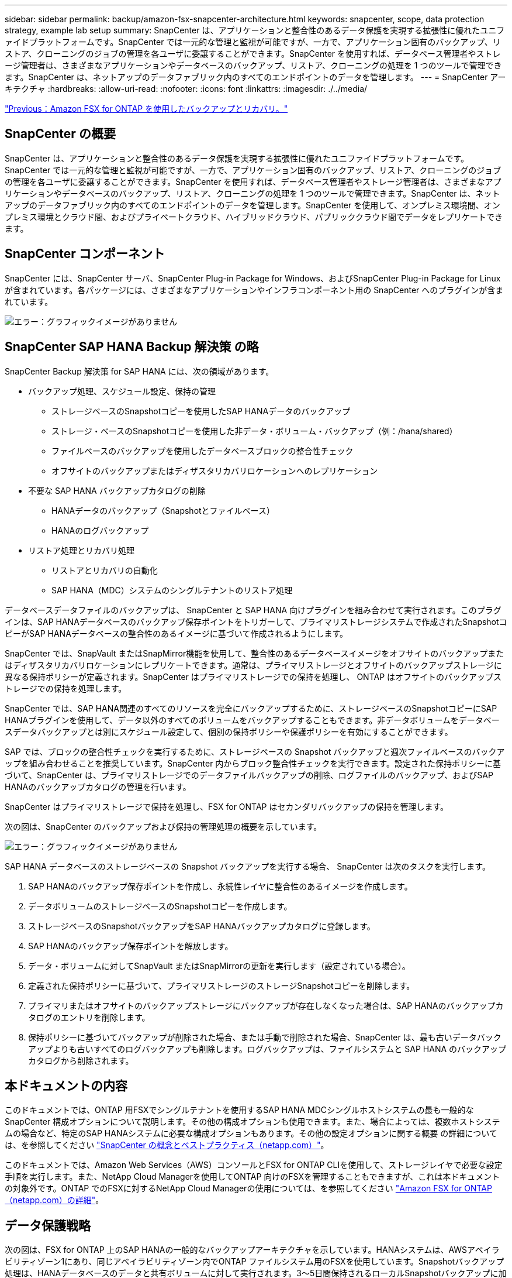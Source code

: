 ---
sidebar: sidebar 
permalink: backup/amazon-fsx-snapcenter-architecture.html 
keywords: snapcenter, scope, data protection strategy, example lab setup 
summary: SnapCenter は、アプリケーションと整合性のあるデータ保護を実現する拡張性に優れたユニファイドプラットフォームです。SnapCenter では一元的な管理と監視が可能ですが、一方で、アプリケーション固有のバックアップ、リストア、クローニングのジョブの管理を各ユーザに委譲することができます。SnapCenter を使用すれば、データベース管理者やストレージ管理者は、さまざまなアプリケーションやデータベースのバックアップ、リストア、クローニングの処理を 1 つのツールで管理できます。SnapCenter は、ネットアップのデータファブリック内のすべてのエンドポイントのデータを管理します。 
---
= SnapCenter アーキテクチャ
:hardbreaks:
:allow-uri-read: 
:nofooter: 
:icons: font
:linkattrs: 
:imagesdir: ./../media/


link:amazon-fsx-backup-and-recovery-using-amazon-fsx-for-ontap.html["Previous：Amazon FSX for ONTAP を使用したバックアップとリカバリ。"]



== SnapCenter の概要

SnapCenter は、アプリケーションと整合性のあるデータ保護を実現する拡張性に優れたユニファイドプラットフォームです。SnapCenter では一元的な管理と監視が可能ですが、一方で、アプリケーション固有のバックアップ、リストア、クローニングのジョブの管理を各ユーザに委譲することができます。SnapCenter を使用すれば、データベース管理者やストレージ管理者は、さまざまなアプリケーションやデータベースのバックアップ、リストア、クローニングの処理を 1 つのツールで管理できます。SnapCenter は、ネットアップのデータファブリック内のすべてのエンドポイントのデータを管理します。SnapCenter を使用して、オンプレミス環境間、オンプレミス環境とクラウド間、およびプライベートクラウド、ハイブリッドクラウド、パブリッククラウド間でデータをレプリケートできます。



== SnapCenter コンポーネント

SnapCenter には、SnapCenter サーバ、SnapCenter Plug-in Package for Windows、およびSnapCenter Plug-in Package for Linuxが含まれています。各パッケージには、さまざまなアプリケーションやインフラコンポーネント用の SnapCenter へのプラグインが含まれています。

image:amazon-fsx-image5.png["エラー：グラフィックイメージがありません"]



== SnapCenter SAP HANA Backup 解決策 の略

SnapCenter Backup 解決策 for SAP HANA には、次の領域があります。

* バックアップ処理、スケジュール設定、保持の管理
+
** ストレージベースのSnapshotコピーを使用したSAP HANAデータのバックアップ
** ストレージ・ベースのSnapshotコピーを使用した非データ・ボリューム・バックアップ（例：/hana/shared）
** ファイルベースのバックアップを使用したデータベースブロックの整合性チェック
** オフサイトのバックアップまたはディザスタリカバリロケーションへのレプリケーション


* 不要な SAP HANA バックアップカタログの削除
+
** HANAデータのバックアップ（Snapshotとファイルベース）
** HANAのログバックアップ


* リストア処理とリカバリ処理
+
** リストアとリカバリの自動化
** SAP HANA（MDC）システムのシングルテナントのリストア処理




データベースデータファイルのバックアップは、 SnapCenter と SAP HANA 向けプラグインを組み合わせて実行されます。このプラグインは、SAP HANAデータベースのバックアップ保存ポイントをトリガーして、プライマリストレージシステムで作成されたSnapshotコピーがSAP HANAデータベースの整合性のあるイメージに基づいて作成されるようにします。

SnapCenter では、SnapVault またはSnapMirror機能を使用して、整合性のあるデータベースイメージをオフサイトのバックアップまたはディザスタリカバリロケーションにレプリケートできます。通常は、プライマリストレージとオフサイトのバックアップストレージに異なる保持ポリシーが定義されます。SnapCenter はプライマリストレージでの保持を処理し、 ONTAP はオフサイトのバックアップストレージでの保持を処理します。

SnapCenter では、SAP HANA関連のすべてのリソースを完全にバックアップするために、ストレージベースのSnapshotコピーにSAP HANAプラグインを使用して、データ以外のすべてのボリュームをバックアップすることもできます。非データボリュームをデータベースデータバックアップとは別にスケジュール設定して、個別の保持ポリシーや保護ポリシーを有効にすることができます。

SAP では、ブロックの整合性チェックを実行するために、ストレージベースの Snapshot バックアップと週次ファイルベースのバックアップを組み合わせることを推奨しています。SnapCenter 内からブロック整合性チェックを実行できます。設定された保持ポリシーに基づいて、SnapCenter は、プライマリストレージでのデータファイルバックアップの削除、ログファイルのバックアップ、およびSAP HANAのバックアップカタログの管理を行います。

SnapCenter はプライマリストレージで保持を処理し、FSX for ONTAP はセカンダリバックアップの保持を管理します。

次の図は、SnapCenter のバックアップおよび保持の管理処理の概要を示しています。

image:amazon-fsx-image6.png["エラー：グラフィックイメージがありません"]

SAP HANA データベースのストレージベースの Snapshot バックアップを実行する場合、 SnapCenter は次のタスクを実行します。

. SAP HANAのバックアップ保存ポイントを作成し、永続性レイヤに整合性のあるイメージを作成します。
. データボリュームのストレージベースのSnapshotコピーを作成します。
. ストレージベースのSnapshotバックアップをSAP HANAバックアップカタログに登録します。
. SAP HANAのバックアップ保存ポイントを解放します。
. データ・ボリュームに対してSnapVault またはSnapMirrorの更新を実行します（設定されている場合）。
. 定義された保持ポリシーに基づいて、プライマリストレージのストレージSnapshotコピーを削除します。
. プライマリまたはオフサイトのバックアップストレージにバックアップが存在しなくなった場合は、SAP HANAのバックアップカタログのエントリを削除します。
. 保持ポリシーに基づいてバックアップが削除された場合、または手動で削除された場合、SnapCenter は、最も古いデータバックアップよりも古いすべてのログバックアップも削除します。ログバックアップは、ファイルシステムと SAP HANA のバックアップカタログから削除されます。




== 本ドキュメントの内容

このドキュメントでは、ONTAP 用FSXでシングルテナントを使用するSAP HANA MDCシングルホストシステムの最も一般的なSnapCenter 構成オプションについて説明します。その他の構成オプションも使用できます。また、場合によっては、複数ホストシステムの場合など、特定のSAP HANAシステムに必要な構成オプションもあります。その他の設定オプションに関する概要 の詳細については、を参照してください https://docs.netapp.com/us-en/netapp-solutions-sap/backup/saphana-br-scs-snapcenter-concepts-and-best-practices.html["SnapCenter の概念とベストプラクティス（netapp.com）"^]。

このドキュメントでは、Amazon Web Services（AWS）コンソールとFSX for ONTAP CLIを使用して、ストレージレイヤで必要な設定手順を実行します。また、NetApp Cloud Managerを使用してONTAP 向けのFSXを管理することもできますが、これは本ドキュメントの対象外です。ONTAP でのFSXに対するNetApp Cloud Managerの使用については、を参照してください https://docs.netapp.com/us-en/occm/concept_fsx_aws.html["Amazon FSX for ONTAP （netapp.com）の詳細"^]。



== データ保護戦略

次の図は、FSX for ONTAP 上のSAP HANAの一般的なバックアップアーキテクチャを示しています。HANAシステムは、AWSアベイラビリティゾーン1にあり、同じアベイラビリティゾーン内でONTAP ファイルシステム用のFSXを使用しています。Snapshotバックアップ処理は、HANAデータベースのデータと共有ボリュームに対して実行されます。3～5日間保持されるローカルSnapshotバックアップに加えて、バックアップは長期保存用にオフサイトのストレージにもレプリケートされます。オフサイトバックアップストレージは、別のAWSアベイラビリティゾーンに配置されたONTAP ファイルシステム用の2番目のFSXです。HANAデータと共有ボリュームのバックアップは、SnapVault を使用して2番目のONTAP ファイルシステムのFSXにレプリケートされ、2~3週間保持されます。

image:amazon-fsx-image7.png["エラー：グラフィックイメージがありません"]

SnapCenter を設定する前に、各種SAPシステムのRTOとRPOの要件に基づいてデータ保護戦略を定義する必要があります。

一般的なアプローチとしては、本番システム、開発システム、テストシステム、サンドボックスシステムなどのシステムタイプを定義します。通常、システムタイプが同じ SAP システムのデータ保護パラメータはすべて同じです。

次のパラメータを定義する必要があります。

* Snapshot バックアップを実行する頻度
* Snapshot コピーバックアップをプライマリストレージシステムに保存する期間
* ブロック整合性チェックはどのくらいの頻度で実行する必要がありますか。
* プライマリバックアップをオフサイトのバックアップサイトにレプリケートする必要があるか。
* バックアップをオフサイトのバックアップストレージに保管する期間


次の表に、本番、開発、テストの各システムタイプのデータ保護パラメータの例を示します。本番用システムでは、高いバックアップ頻度が定義されており、バックアップはオフサイトのバックアップサイトに 1 日に 1 回レプリケートされます。テスト用システムの要件は低く、バックアップのレプリケーションはありません。

|===
| パラメータ | 本番用システム | 開発システム | システムをテストする 


| バックアップ頻度 | 6 時間ごと | 6 時間ごと | 6 時間ごと 


| プライマリの保持 | 3 日 | 3 日 | 3 日 


| ブロック整合性チェック | 週に 1 回 | 週に 1 回 | いいえ 


| オフサイトのバックアップサイトへのレプリケーション | 1 日に 1 回 | 1 日に 1 回 | いいえ 


| オフサイトへのバックアップの保持 | 2 週間 | 2 週間 | 該当なし 
|===
次の表に、データ保護パラメータに設定する必要があるポリシーを示します。

|===
| パラメータ | ポリシーLocalSnapです | ポリシーLocalSnapAndSnapVault | ポリシーブロック整合性チェック 


| バックアップタイプ | Snapshot ベース | Snapshot ベース | ファイルベース 


| スケジュール頻度 | 毎時 | 毎日 | 毎週 


| プライマリの保持 | カウント = 12 | カウント = 3 | count = 1 


| SnapVault レプリケーション | いいえ | はい。 | 該当なし 
|===
LocalSnapshot ポリシーは ' 本番システム ' 開発システム ' およびテスト・システムに使用され '2 日間の保持期間を持つローカル Snapshot バックアップをカバーします

リソース保護設定では、スケジュールはシステムタイプごとに異なります。

* プロダクション：4時間ごとにスケジュールを設定します。
* 開発：4時間ごとにスケジュールを設定
* Test：4時間ごとにスケジュールを設定します。


「 LocalSnapAndSnapVault' 」ポリシーは、本番システムおよび開発システムで、オフサイトのバックアップストレージへの日次レプリケーションをカバーするために使用されます。

リソース保護構成では、スケジュールは本番環境と開発環境に対して定義されます。

* 本番：毎日スケジュールを設定します。
* 開発：毎日スケジュールを設定します。本番システムおよび開発システムでは、ファイルベースのバックアップを使用して、週単位のブロック整合性チェックをカバーするために「BlockIntegrityCheck」ポリシーを使用します。


リソース保護構成では、スケジュールは本番環境と開発環境に対して定義されます。

* プロダクション：毎週スケジュールを設定します。
* 開発：毎週スケジュールを設定します。


オフサイトのバックアップポリシーを使用する個々のSAP HANAデータベースに対して、ストレージレイヤで保護関係を設定する必要があります。保護関係は、レプリケートされるボリュームとバックアップの保持をオフサイトのバックアップストレージで定義します。

次の例では、本番用システムと開発用システムごとに、オフサイトのバックアップストレージに2週間の保持を定義します。

この例では、SAP HANAデータベースのリソースと非データボリュームのリソースの保護ポリシーと保持方法は異なります。



== ラボのセットアップ例

このあとのセクションでは、以下のラボ環境の設定例を使用しました。

HANAシステムPFX：

* シングルテナントのシングルホストMDCシステム
* HANA 2.0 SPS 6リビジョン60
* SLES for SAP 15SP3』を参照してください


SnapCenter ：

* バージョン4.6
* HANAデータベースホストに導入されたHANAとLinuxのプラグイン


ONTAP ファイルシステムのFSx：

* ONTAP ファイルシステム用のFSX 2（単一のStorage Virtual Machine（SVM））
* 異なるAWSアベイラビリティゾーンにあるONTAP システムの各FSX
* ONTAP ファイルシステム用の2番目のFSXにHANAデータボリュームがレプリケートされます


image:amazon-fsx-image8.png["エラー：グラフィックイメージがありません"]

link:amazon-fsx-snapcenter-configuration.html["次の例は、 SnapCenter の設定です。"]
